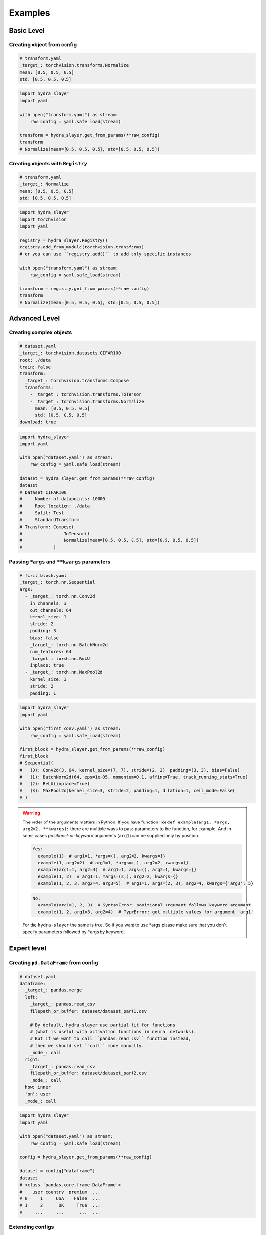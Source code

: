 .. _examples:

========
Examples
========

Basic Level
===========

Creating object from config
---------------------------

.. raw:: html

   <div>
     <img src="../_static/basic_fire_magic.png" style="float: right; padding-left: 24px; padding-bottom: 24px;" />
     <p>
       One of the ways to create instance from YAML config file is
       <code class="docutils literal notranslate"><span class="pre">get_from_params()</span></code>.
     </p>
     <blockquote>
       Please note that <b>Basic Fire Magic</b> also allows your hero to cast fire spells at reduced cost.
     </blockquote>
   </div>

.. code-block:: yaml

   # transform.yaml
   _target_: torchvision.transforms.Normalize
   mean: [0.5, 0.5, 0.5]
   std: [0.5, 0.5, 0.5]

.. code-block:: python

   import hydra_slayer
   import yaml

   with open("transform.yaml") as stream:
       raw_config = yaml.safe_load(stream)

   transform = hydra_slayer.get_from_params(**raw_config)
   transform
   # Normalize(mean=[0.5, 0.5, 0.5], std=[0.5, 0.5, 0.5])


Creating objects with ``Registry``
----------------------------------

.. raw:: html

   <div>
     <img src="../_static/basic_fire_magic.png" style="float: right; padding-left: 24px; padding-bottom: 24px;" />
     <p>
       You also can add python modules to the
       <code class="docutils literal notranslate"><span class="pre">Registry()</span></code>
       and then use it to create instances by shorter (or custom) name.
     </p>
     <blockquote>
       Please note that <b>Basic Fire Magic</b> also allows your hero to cast fire spells at reduced cost.
     </blockquote>
   </div>

.. code-block:: yaml

   # transform.yaml
   _target_: Normalize
   mean: [0.5, 0.5, 0.5]
   std: [0.5, 0.5, 0.5]

.. code-block:: python

   import hydra_slayer
   import torchvision
   import yaml

   registry = hydra_slayer.Registry()
   registry.add_from_module(torchvision.transforms)
   # or you can use ``registry.add()`` to add only specific instances

   with open("transform.yaml") as stream:
       raw_config = yaml.safe_load(stream)

   transform = registry.get_from_params(**raw_config)
   transform
   # Normalize(mean=[0.5, 0.5, 0.5], std=[0.5, 0.5, 0.5])


Advanced Level
==============

Creating complex objects
------------------------

.. raw:: html

   <div>
     <img src="../_static/advanced_fire_magic.png" style="float: right; padding-left: 24px; padding-bottom: 24px;" />
     <p>
       Nested data structures can be used to create complex objects like
       <a href="https://www.cs.toronto.edu/~kriz/cifar.html">CIFAR100</a> dataset with custom transforms.
     </p>
     <blockquote>
       Please note that <b>Advanced Fire Magic</b> also allows your hero to cast fire spells at reduced cost
       and increased effectiveness.
     </blockquote>
   </div>

.. code-block:: yaml

   # dataset.yaml
   _target_: torchvision.datasets.CIFAR100
   root: ./data
   train: false
   transform:
     _target_: torchvision.transforms.Compose
     transforms:
       - _target_: torchvision.transforms.ToTensor
       - _target_: torchvision.transforms.Normalize
         mean: [0.5, 0.5, 0.5]
         std: [0.5, 0.5, 0.5]
   download: true

.. code-block:: python

   import hydra_slayer
   import yaml

   with open("dataset.yaml") as stream:
       raw_config = yaml.safe_load(stream)

   dataset = hydra_slayer.get_from_params(**raw_config)
   dataset
   # Dataset CIFAR100
   #     Number of datapoints: 10000
   #     Root location: ./data
   #     Split: Test
   #     StandardTransform
   # Transform: Compose(
   #                ToTensor()
   #                Normalize(mean=[0.5, 0.5, 0.5], std=[0.5, 0.5, 0.5])
   #            )


Passing ``*args`` and ``**kwargs`` parameters
---------------------------------------------

.. raw:: html

   <div>
     <img src="../_static/advanced_fire_magic.png" style="float: right; padding-left: 24px; padding-bottom: 24px;" />
     <p>
       *args (<i>var-positional</i> parameter) and **kwargs (<i>var-keyword</i> parameter) parameters
       can be addressed by name, and you don't have to add
       <code class="docutils literal notranslate"><span class="pre">*</span></code> /
       <code class="docutils literal notranslate"><span class="pre">**</span></code>
       to parameter names in config.
     </p>
     <blockquote>
       Please note that <b>Advanced Fire Magic</b> also allows your hero to cast fire spells at reduced cost
       and increased effectiveness.
     </blockquote>
   </div>

.. code-block:: yaml

   # first_block.yaml
   _target_: torch.nn.Sequential
   args:
     - _target_: torch.nn.Conv2d
       in_channels: 3
       out_channels: 64
       kernel_size: 7
       stride: 2
       padding: 3
       bias: false
     - _target_: torch.nn.BatchNorm2d
       num_features: 64
     - _target_: torch.nn.ReLU
       inplace: true
     - _target_: torch.nn.MaxPool2d
       kernel_size: 3
       stride: 2
       padding: 1

.. code-block:: python

   import hydra_slayer
   import yaml

   with open("first_conv.yaml") as stream:
       raw_config = yaml.safe_load(stream)

   first_block = hydra_slayer.get_from_params(**raw_config)
   first_block
   # Sequential(
   #   (0): Conv2d(3, 64, kernel_size=(7, 7), stride=(2, 2), padding=(3, 3), bias=False)
   #   (1): BatchNorm2d(64, eps=1e-05, momentum=0.1, affine=True, track_running_stats=True)
   #   (2): ReLU(inplace=True)
   #   (3): MaxPool2d(kernel_size=3, stride=2, padding=1, dilation=1, ceil_mode=False)
   # )

.. warning::
   The order of the arguments matters in Python. If you have function like
   ``def example(arg1, *args, arg2=2, **kwargs):`` there are multiple ways to pass parameters to the function,
   for example. And in some cases *positional-or-keyword* arguments (``arg1``) can be supplied only by position.

   .. code-block:: python

      Yes:
        example(1)  # arg1=1, *args=(), arg2=2, kwargs={}
        example(1, arg2=2)  # arg1=1, *args=(,), arg2=2, kwargs={}
        example(arg1=1, arg2=4)  # arg1=1, args=(), arg2=4, kwargs={}
        example(1, 2)  # arg1=1, *args=(2,), arg2=2, kwargs={}
        example(1, 2, 3, arg2=4, arg3=5)  # arg1=1, args=(2, 3), arg2=4, kwargs={'arg3': 5}

   .. code-block:: python

      No:
        example(arg1=1, 2, 3)  # SyntaxError: positional argument follows keyword argument
        example(1, 2, arg1=3, arg2=4)  # TypeError: got multiple values for argument 'arg1'

   For the ``hydra-slayer`` the same is true. So if you want to use \*args please make sure
   that you don't specify parameters followed by \*args by keyword.


Expert level
============

Creating ``pd.DataFrame`` from config
-------------------------------------

.. raw:: html

   <div>
     <img src="../_static/expert_fire_magic.png" style="float: right; padding-left: 24px; padding-bottom: 24px;" />
     <p>You also can read multiple CSV files as pandas dataframes and merge them.</p>
     <blockquote>
       Please note that <b>Expert Fire Magic</b> also allows your hero to cast fire spells at reduced cost
       and maximum effectiveness.
     </blockquote>
   </div>

.. code-block:: yaml

   # dataset.yaml
   dataframe:
     _target_: pandas.merge
     left:
       _target_: pandas.read_csv
       filepath_or_buffer: dataset/dataset_part1.csv

       # By default, hydra-slayer use partial fit for functions
       # (what is useful with activation functions in neural networks).
       # But if we want to call ``pandas.read_csv`` function instead,
       # then we should set ``call`` mode manually.
       _mode_: call
     right:
       _target_: pandas.read_csv
       filepath_or_buffer: dataset/dataset_part2.csv
       _mode_: call
     how: inner
     'on': user
     _mode_: call

.. code-block:: python

   import hydra_slayer
   import yaml

   with open("dataset.yaml") as stream:
       raw_config = yaml.safe_load(stream)

   config = hydra_slayer.get_from_params(**raw_config)

   dataset = config["dataframe"]
   dataset
   # <class 'pandas.core.frame.DataFrame'>
   #    user country  premium  ...
   # 0     1     USA    False  ...
   # 1     2      UK     True  ...
   #     ...     ...      ...  ...


Extending configs
-----------------

.. raw:: html

  <div>
    <img src="../_static/expert_fire_magic.png" style="float: right; padding-left: 24px; padding-bottom: 24px;" />
    <p>It is also possible define the dataset in a separate config file and then pass it to the main config.</p>
    <blockquote>
      Please note that <b>Maximum Fire Magic</b> also allows your hero to cast fire spells at reduced cost
      and maximum effectiveness.
    </blockquote>
  </div>

.. code-block:: yaml

   # dataset.yaml
   _target_: torch.utils.data.DataLoader
   dataset:
     _target_: torchvision.datasets.CIFAR100
     root: ./data
     train: false
     transform:
       _target_: torchvision.transforms.Compose
       transforms:
         - _target_: torchvision.transforms.ToTensor
         - _target_: torchvision.transforms.Normalize
           mean: [0.5,0.5,0.5]
           std: [0.5,0.5,0.5]
     download: true
   batch_size: 32
   shuffle: false

.. code-block:: yaml

   # config.yaml
   dataset:
     # ``yaml.safe_load`` will return dictionary with parameters,
     # but to get ``DataLoader`` additional ``hydra_slayer.get_from_params``
     # should be used.
     _target_: hydra_slayer.get_from_params
     kwargs:
       # Read dataset from "dataset.yaml", roughly equivalent to
       #   with open("dataset.yaml") as stream:
       #       kwargs = yaml.safe_load(stream)
       _target_: yaml.safe_load
       stream:
         _target_: open
         file: dataset.yaml
       _mode_: call
     _mode_: call

   model:
     _target_: torchvision.models.resnet18
     pretrained: true
     _mode_: call

   criterion:
     _target_: torch.nn.CrossEntropyLoss

.. code-block:: python

   import hydra_slayer
   import torch
   import yaml

   with open("config.yaml") as stream:
       raw_config = yaml.safe_load(stream)

   config = hydra_slayer.get_from_params(**raw_config)
   model, criterion = config["model"], config["criterion"]
   model.eval()

   losses = []
   with torch.no_grad():
       for batch, labels in config["dataset"]:
           outputs = model(batch)
           loss = criterion(outputs, labels)
           losses.append(loss.tolist())
   mean_loss = sum(losses) / len(losses)
   mean_loss
   # ≈8.6087

